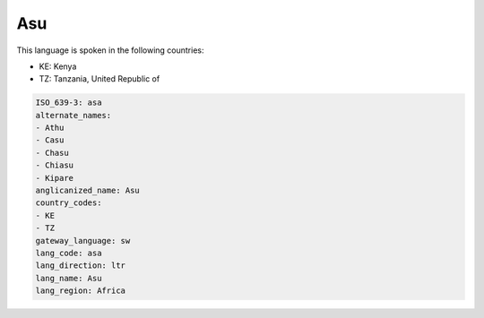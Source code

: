 .. _asa:

Asu
===

This language is spoken in the following countries:

* KE: Kenya
* TZ: Tanzania, United Republic of

.. code-block:: yaml

    ISO_639-3: asa
    alternate_names:
    - Athu
    - Casu
    - Chasu
    - Chiasu
    - Kipare
    anglicanized_name: Asu
    country_codes:
    - KE
    - TZ
    gateway_language: sw
    lang_code: asa
    lang_direction: ltr
    lang_name: Asu
    lang_region: Africa
    
